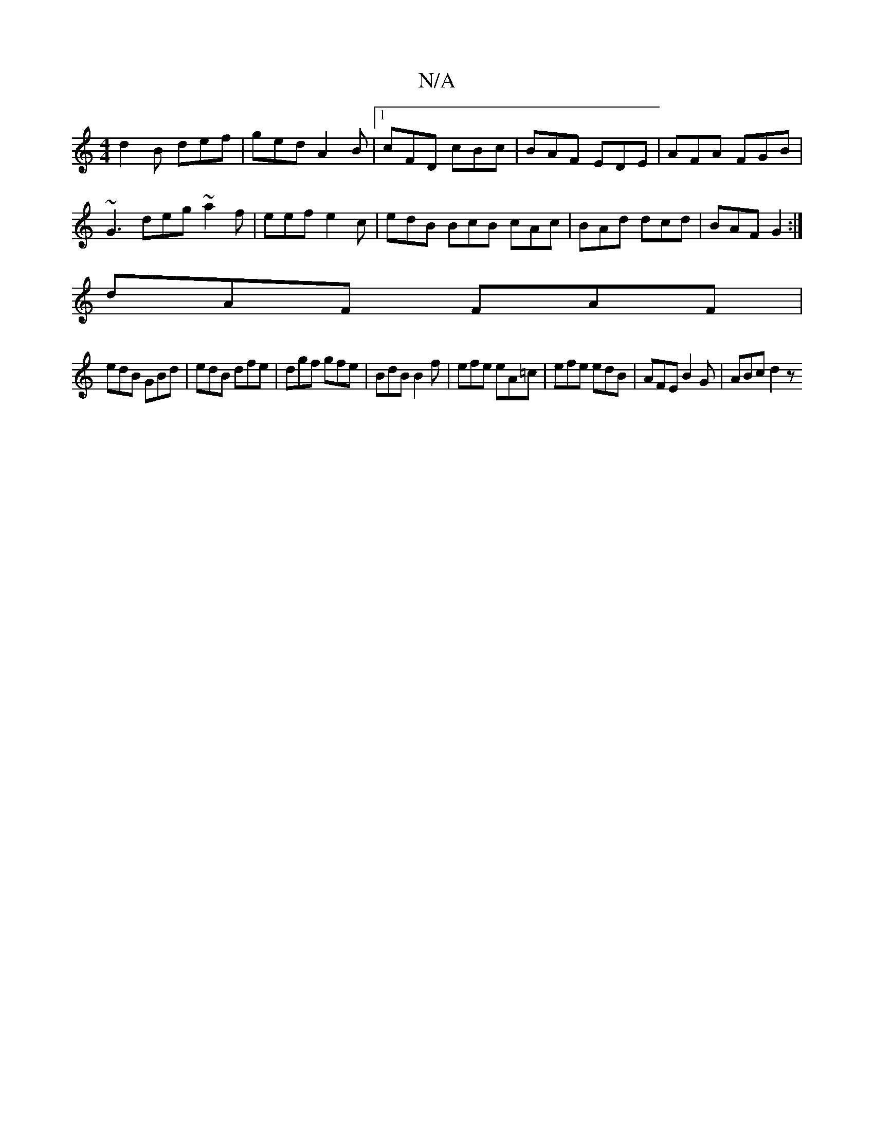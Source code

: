 X:1
T:N/A
M:4/4
R:N/A
K:Cmajor
d2B def |ged A2B |1 cFD cBc | BAF EDE | AFA FGB |
~G3 deg ~a2f | eef e2c | edB BcB cAc | BAd dcd | BAF G2 :|
dAF FAF |
edB GBd | edB dfe | dgf gfe | BdB B2 f | efe eA=c | efe edB | AFE B2G | ABc d2 z 